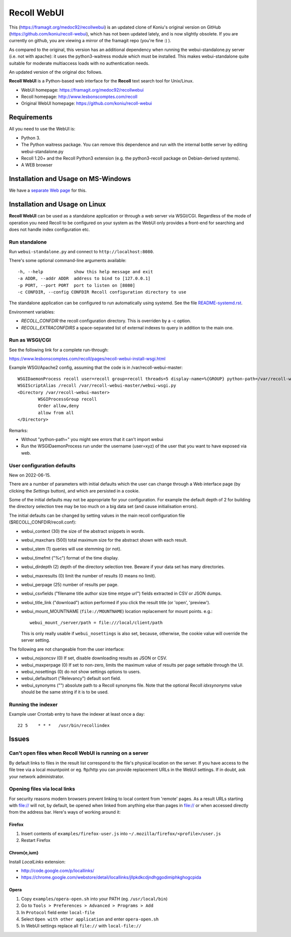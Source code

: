 ============
Recoll WebUI
============

This (https://framagit.org/medoc92/recollwebui) is an updated clone of
Koniu's original version on GitHub (https://github.com/koniu/recoll-webui),
which has not been updated lately, and is now slightly obsolete. If you are currently
on github, you are viewing a mirror of the framagit repo (you're fine :) ).

As compared to the original, this version has an additional dependency when
running the webui-standalone.py server (i.e. not with apache): it uses the
python3-waitress module which must be installed. This makes
webui-standalone quite suitable for moderate multiaccess loads with no
authentication needs.

An updated version of the original doc follows.


**Recoll WebUI** is a Python-based web interface for the **Recoll** text search
tool for Unix/Linux.

.. image:: http://i.imgur.com/n8qTnBg.png

* WebUI homepage: https://framagit.org/medoc92/recollwebui
* Recoll homepage: http://www.lesbonscomptes.com/recoll
* Original WebUI homepage: https://github.com/koniu/recoll-webui

Requirements
============

All you need to use the WebUI is:

* Python 3.
* The Python waitress package. You can remove this dependence and run with
  the internal bottle server by editing webui-standalone.py
* Recoll 1.20+ and the Recoll Python3 extension (e.g. the python3-recoll package on Debian-derived
  systems).
* A WEB browser

Installation and Usage on MS-Windows
====================================

We have a `separate Web page <https://www.lesbonscomptes.com/recoll/faqsandhowtos/webui-on-windows.html>`_ for this.

Installation and Usage on Linux
===============================

**Recoll WebUI** can be used as a standalone application or through a web server via
WSGI/CGI. Regardless of the mode of operation you need Recoll to be configured on your system as the
WebUI only provides a front-end for searching and does not handle index configuration etc.

Run standalone
--------------

Run ``webui-standalone.py`` and connect to ``http://localhost:8080``.

There's some optional command-line arguments available::

    -h, --help            show this help message and exit
    -a ADDR, --addr ADDR  address to bind to [127.0.0.1]
    -p PORT, --port PORT  port to listen on [8080]
    -c CONFDIR, --config CONFDIR Recoll configuration directory to use

The standalone application can be configured to run automatically using systemd. See the file
`README-systemd.rst <README-systemd.rst>`_.

Environment variables:

- `RECOLL_CONFDIR` the recoll configuration directory. This is overriden by a -c option.
- `RECOLL_EXTRACONFDIRS` a space-separated list of external indexes to query in addition to the main
  one.


Run as WSGI/CGI
---------------

See the following link for a complete run-through:

https://www.lesbonscomptes.com/recoll/pages/recoll-webui-install-wsgi.html

Example WSGI/Apache2 config, assuming that the code is in /var/recoll-webui-master::

        WSGIDaemonProcess recoll user=recoll group=recoll threads=5 display-name=%{GROUP} python-path=/var/recoll-webui-master
        WSGIScriptAlias /recoll /var/recoll-webui-master/webui-wsgi.py
        <Directory /var/recoll-webui-master>
                WSGIProcessGroup recoll
                Order allow,deny
                allow from all
        </Directory>

Remarks:

* Without "python-path=" you might see errors that it can't import webui 
* Run the WSGIDaemonProcess run under the username (user=xyz) of the user
  that you want to have exposed via web.


User configuration defaults
---------------------------

New on 2022-06-15.

There are a number of parameters with initial defaults which the user can change through a Web
interface page (by clicking the `Settings` button), and which are persisted in a cookie.

Some of the initial defaults may not be appropriate for your configuration. For example the default
depth of 2 for building the directory selection tree may be too much on a big data set (and cause
initialisation errors).

The initial defaults can be changed by setting values in the main recoll configuration file
($RECOLL_CONFDIR/recoll.conf):

- webui_context (30) the size of the abstract snippets in words.
- webui_maxchars (500) total maximum size for the abstract shown with each result.
- webui_stem (1) queries will use stemming (or not).
- webui_timefmt ("%c") format of the time display.
- webui_dirdepth (2) depth of the directory selection tree. Beware if your data set has many
  directories.
- webui_maxresults (0) limit the number of results (0 means no limit).
- webui_perpage (25) number of results per page.
- webui_csvfields ("filename title author size time mtype url") fields extracted in CSV or JSON dumps.
- webui_title_link ("download") action performed if you click the result title (or 'open',
  'preview').
- webui_mount_MOUNTNAME (``file://MOUNTNAME``) location replacement for mount points. e.g.::

    webui_mount_/server/path = file:///local/client/path

  This is only really usable if ``webui_nosettings`` is also set, because, otherwise, the cookie
  value will override the server setting.
  
The following are not changeable from the user interface:

- webui_nojsoncsv (0) If set, disable downloading results as JSON or CSV.
- webui_maxperpage (0) If set to non-zero, limits the maximum value of results per page settable
  through the UI.
- webui_nosettings (0) do not show settings options to users.
- webui_defaultsort ("Relevancy") default sort field.
- webui_synonyms ("") absolute path to a Recoll synonyms file. Note that the optional Recoll
  `idxsynonyms` value should be the same string if it is to be used.

Running the indexer
-------------------

Example user Crontab entry to have the indexer at least once a day::

        22 5    * * *   /usr/bin/recollindex



Issues
======

Can't open files when Recoll WebUI is running on a server
---------------------------------------------------------
By default links to files in the result list correspond to the file's
physical location on the server. If you have access to the file tree
via a local mountpoint or eg. ftp/http you can provide replacement
URLs in the WebUI settings. If in doubt, ask your network administrator.

Opening files via local links
-----------------------------
For security reasons modern browsers prevent linking to local content from
'remote' pages. As a result URLs starting with file:// will not, by default,
be opened when linked from anything else than pages in file:// or when
accessed directly from the address bar. Here's ways of working around it:

Firefox
~~~~~~~
1. Insert contents of ``examples/firefox-user.js`` into
   ``~/.mozilla/firefox/<profile>/user.js``
2. Restart Firefox

Chrom{e,ium}
~~~~~~~~~~~~
Install *LocalLinks* extension:

* http://code.google.com/p/locallinks/
* https://chrome.google.com/webstore/detail/locallinks/jllpkdkcdjndhggodimiphkghogcpida

Opera
~~~~~
1. Copy ``examples/opera-open.sh`` into your PATH (eg. ``/usr/local/bin``)
2. Go to ``Tools > Preferences > Advanced > Programs > Add``
3. In ``Protocol`` field enter ``local-file``
4. Select ``Open with other application`` and enter ``opera-open.sh``
5. In WebUI settings replace all ``file://`` with ``local-file://``

